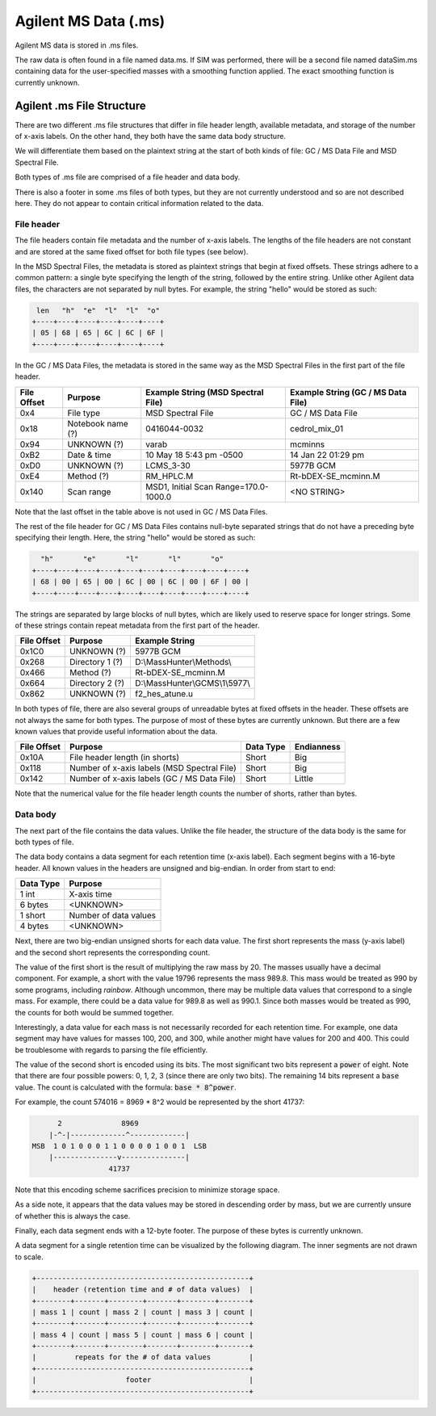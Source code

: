 =====================
Agilent MS Data (.ms)
=====================

Agilent MS data is stored in .ms files. 

The raw data is often found in a file named data.ms. If SIM was performed, there will be a second file named dataSim.ms containing data for the user-specified masses with a smoothing function applied. The exact smoothing function is currently unknown.

.. _agilent_ms:

Agilent .ms File Structure
==========================

There are two different .ms file structures that differ in file header length, available metadata, and storage of the number of x-axis labels. On the other hand, they both have the same data body structure. 

We will differentiate them based on the plaintext string at the start of both kinds of file: GC / MS Data File and MSD Spectral File. 

Both types of .ms file are comprised of a file header and data body. 

There is also a footer in some .ms files of both types, but they are not currently understood and so are not described here. They do not appear to contain critical information related to the data. 

File header
-----------

The file headers contain file metadata and the number of x-axis labels. The lengths of the file headers are not constant and are stored at the same fixed offset for both file types (see below).  

In the MSD Spectral Files, the metadata is stored as plaintext strings that begin at fixed offsets. These strings adhere to a common pattern: a single byte specifying the length of the string, followed by the entire string. Unlike other Agilent data files, the characters are not separated by null bytes. For example, the string "hello" would be stored as such:

.. code-block:: text

    len   "h"  "e"  "l"  "l"  "o"
   +----+----+----+----+----+----+
   | 05 | 68 | 65 | 6C | 6C | 6F | 
   +----+----+----+----+----+----+

In the GC / MS Data Files, the metadata is stored in the same way as the MSD Spectral Files in the first part of the file header. 

.. list-table:: 
   :header-rows: 1
   
   * - File Offset 
     - Purpose 
     - Example String (MSD Spectral File)
     - Example String (GC / MS Data File)
   * - 0x4
     - File type
     - MSD Spectral File
     - GC / MS Data File
   * - 0x18
     - Notebook name (?)
     - 0416044-0032
     - cedrol_mix_01
   * - 0x94
     - UNKNOWN (?)
     - varab 
     - mcminns
   * - 0xB2
     - Date & time
     - 10 May 18   5:43 pm -0500
     - 14 Jan 22  01:29 pm
   * - 0xD0
     - UNKNOWN (?)
     - LCMS_3-30
     - 5977B GCM
   * - 0xE4
     - Method (?)
     - RM_HPLC.M
     - Rt-bDEX-SE_mcminn.M
   * - 0x140
     - Scan range 
     - MSD1, Initial Scan Range=170.0-1000.0
     - <NO STRING>

Note that the last offset in the table above is not used in GC / MS Data Files.

The rest of the file header for GC / MS Data Files contains null-byte separated strings that do not have a preceding byte specifying their length. Here, the string "hello" would be stored as such:

.. code-block:: text

     "h"       "e"       "l"       "l"       "o"
   +----+----+----+----+----+----+----+----+----+----+
   | 68 | 00 | 65 | 00 | 6C | 00 | 6C | 00 | 6F | 00 |
   +----+----+----+----+----+----+----+----+----+----+

The strings are separated by large blocks of null bytes, which are likely used to reserve space for longer strings. Some of these strings contain repeat metadata from the first part of the header. 

.. list-table:: 
   :header-rows: 1
   
   * - File Offset 
     - Purpose 
     - Example String 
   * - 0x1C0
     - UNKNOWN (?)
     - 5977B GCM
   * - 0x268
     - Directory 1 (?)
     - D:\\MassHunter\\Methods\\
   * - 0x466
     - Method (?)
     - Rt-bDEX-SE_mcminn.M 
   * - 0x664
     - Directory 2 (?)
     - D:\\MassHunter\\GCMS\\1\\5977\\
   * - 0x862
     - UNKNOWN (?)
     - f2_hes_atune.u

In both types of file, there are also several groups of unreadable bytes at fixed offsets in the header. These offsets are not always the same for both types. The purpose of most of these bytes are currently unknown. But there are a few known values that provide useful information about the data.  

.. list-table::
   :header-rows: 1

   * - File Offset
     - Purpose 
     - Data Type 
     - Endianness
   * - 0x10A
     - File header length (in shorts)
     - Short
     - Big
   * - 0x118
     - Number of x-axis labels (MSD Spectral File)
     - Short 
     - Big 
   * - 0x142
     - Number of x-axis labels (GC / MS Data File)
     - Short
     - Little

Note that the numerical value for the file header length counts the number of shorts, rather than bytes. 

Data body
---------

The next part of the file contains the data values. Unlike the file header, the structure of the data body is the same for both types of file. 

The data body contains a data segment for each retention time (x-axis label). Each segment begins with a 16-byte header. All known values in the headers are unsigned and big-endian. In order from start to end:

.. list-table::
   :header-rows: 1

   * - Data Type
     - Purpose 
   * - 1 int
     - X-axis time
   * - 6 bytes
     - <UNKNOWN>
   * - 1 short
     - Number of data values
   * - 4 bytes 
     - <UNKNOWN>

Next, there are two big-endian unsigned shorts for each data value. The first short represents the mass (y-axis label) and the second short represents the corresponding count. 

The value of the first short is the result of multiplying the raw mass by 20. The masses usually have a decimal component. For example, a short with the value 19796 represents the mass 989.8. This mass would be treated as 990 by some programs, including *rainbow*. Although uncommon, there may be multiple data values that correspond to a single mass. For example, there could be a data value for 989.8 as well as 990.1. Since both masses would be treated as 990, the counts for both would be summed together.

Interestingly, a data value for each mass is not necessarily recorded for each retention time. For example, one data segment may have values for masses 100, 200, and 300, while another might have values for 200 and 400. This could be troublesome with regards to parsing the file efficiently. 

The value of the second short is encoded using its bits. The most significant two bits represent a :code:`power` of eight. Note that there are four possible powers: 0, 1, 2, 3 (since there are only two bits). The remaining 14 bits represent a :code:`base` value. The count is calculated with the formula: :code:`base * 8^power`.

For example, the count 574016 = 8969 * 8^2 would be represented by the short 41737:

.. code-block:: text 

         2              8969  
       |-^-|-------------^-------------|
   MSB  1 0 1 0 0 0 1 1 0 0 0 0 1 0 0 1  LSB 
       |---------------v---------------|
                     41737

Note that this encoding scheme sacrifices precision to minimize storage space. 

As a side note, it appears that the data values may be stored in descending order by mass, but we are currently unsure of whether this is always the case. 

Finally, each data segment ends with a 12-byte footer. The purpose of these bytes is currently unknown. 

A data segment for a single retention time can be visualized by the following diagram. The inner segments are not drawn to scale.

.. code-block:: text 

   +--------------------------------------------------+
   |    header (retention time and # of data values)  |
   +--------+-------+--------+-------+--------+-------+
   | mass 1 | count | mass 2 | count | mass 3 | count |
   +--------+-------+--------+-------+--------+-------+
   | mass 4 | count | mass 5 | count | mass 6 | count |
   +--------+-------+--------+-------+--------+-------+
   |         repeats for the # of data values         |
   +--------------------------------------------------+
   |                     footer                       |
   +--------------------------------------------------+